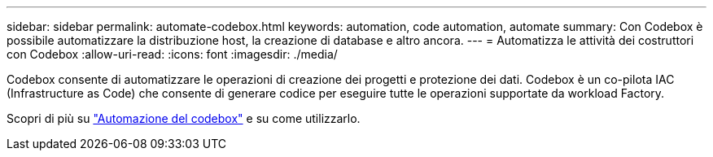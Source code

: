 ---
sidebar: sidebar 
permalink: automate-codebox.html 
keywords: automation, code automation, automate 
summary: Con Codebox è possibile automatizzare la distribuzione host, la creazione di database e altro ancora. 
---
= Automatizza le attività dei costruttori con Codebox
:allow-uri-read: 
:icons: font
:imagesdir: ./media/


[role="lead"]
Codebox consente di automatizzare le operazioni di creazione dei progetti e protezione dei dati. Codebox è un co-pilota IAC (Infrastructure as Code) che consente di generare codice per eseguire tutte le operazioni supportate da workload Factory.

Scopri di più su link:https://docs.netapp.com/us-en/workload-setup-admin/codebox-automation.html["Automazione del codebox"^] e su come utilizzarlo.
